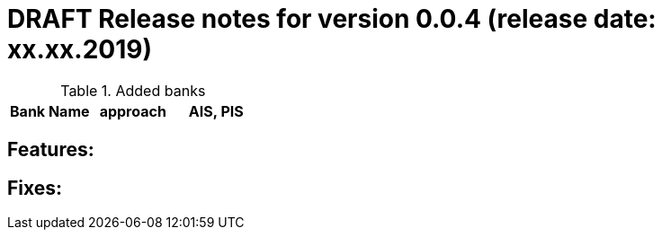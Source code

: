= DRAFT Release notes for version 0.0.4 (release date: xx.xx.2019)

.Added banks
|===
|Bank Name|approach|AIS, PIS

|===

== Features:

== Fixes:
